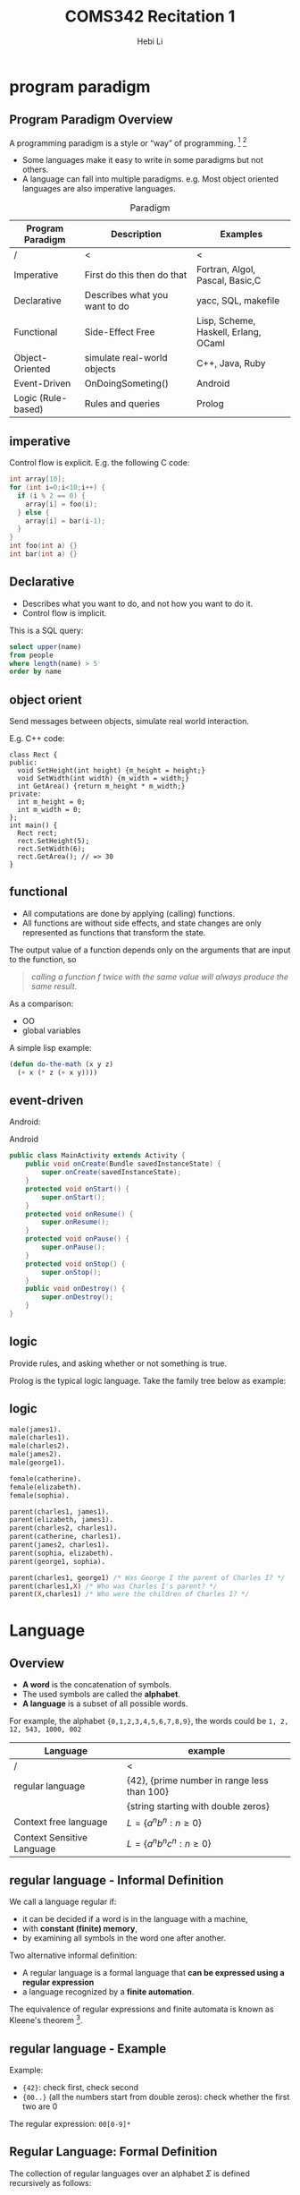 #+TITLE: COMS342 Recitation 1
#+STARTUP: beamer
#+AUTHOR: Hebi Li
#+LATEX_CLASS: beamer
#+LATEX_CLASS_OPTIONS: [presentation]
#+BEAMER_THEME: Madrid
#+OPTIONS: H:2 toc:t num:t author:t
#+LATEX_HEADER: \lstset{numbers=none,frame=shadowbox, basicstyle=\scriptsize, breaklines=true, basewidth={0.45em,0.3em}, stringstyle=\ttfamily}

* program paradigm

#+TOC: headlines [currentsection]

** Program Paradigm Overview
A programming paradigm is a style or “way” of programming. [fn:wiki-paradigm] [fn:ray-paradigm]

- Some languages make it easy to write in some paradigms but not others.
- A language can fall into multiple paradigms.
  e.g. Most object oriented languages are also imperative languages.

# How the paradigm is determined
# - the execution model of the language
# - the way that code is organized
# - style of syntax and grammar


# languages that fit the declarative paradigm do not state the order in which to execute operations.
# Instead, they supply a number of operations that are available in the system, along with the conditions under which each is allowed to execute.

#+Caption: Paradigm
#+ATTR_LATEX: :font \scriptsize
| Program Paradigm   | Description                   | Examples                             |
|--------------------+-------------------------------+--------------------------------------|
| /                  | <                             | <                                    |
| Imperative         | First do this then do that    | Fortran, Algol, Pascal, Basic,C      |
| Declarative        | Describes what you want to do | yacc, SQL, makefile                  |
|--------------------+-------------------------------+--------------------------------------|
| Functional         | Side-Effect Free              | Lisp, Scheme, Haskell, Erlang, OCaml |
| Object-Oriented    | simulate real-world objects   | C++, Java, Ruby                      |
|--------------------+-------------------------------+--------------------------------------|
| Event-Driven       | OnDoingSometing()             | Android                              |
| Logic (Rule-based) | Rules and queries             | Prolog                               |

** imperative
Control flow is explicit. E.g. the following C code:

#+BEGIN_SRC C
int array[10];
for (int i=0;i<10;i++) {
  if (i % 2 == 0) {
    array[i] = foo(i);
  } else {
    array[i] = bar(i-1);
  }
}
int foo(int a) {}
int bar(int a) {}
#+END_SRC

** Declarative
# The programmer states only what the result should look like, not how to obtain it.
# Express the logic of a computation without describing its control flow.
- Describes what you want to do, and not how you want to do it.
- Control flow is implicit.

This is a SQL query:
#+BEGIN_SRC sql
select upper(name)
from people
where length(name) > 5
order by name
#+END_SRC

** object orient
Send messages between objects, simulate real world interaction.

E.g. C++ code:
#+BEGIN_SRC C++
  class Rect {
  public:
    void SetHeight(int height) {m_height = height;}
    void SetWidth(int width) {m_width = width;}
    int GetArea() {return m_height * m_width;}
  private:
    int m_height = 0;
    int m_width = 0;
  };
  int main() {
    Rect rect;
    rect.SetHeight(5);
    rect.SetWidth(6);
    rect.GetArea(); // => 30
  }
#+END_SRC

** functional
- All computations are done by applying (calling) functions.
- All functions are without side effects, and state changes are only represented as functions that transform the state.

The output value of a function depends only on the arguments that are input to the function, so
#+BEGIN_QUOTE
/calling a function f twice with the same value will always produce the same result/.
#+END_QUOTE

As a comparison:
- OO
- global variables


# Function is "first class" object.

A simple lisp example:
#+BEGIN_SRC lisp
  (defun do-the-math (x y z)
    (+ x (* z (+ x y))))
#+END_SRC

** event-driven
Android:

#+Caption: Android
#+ATTR_LATEX: :font \scriptsize
#+BEGIN_SRC java
  public class MainActivity extends Activity {
      public void onCreate(Bundle savedInstanceState) {
          super.onCreate(savedInstanceState);
      }
      protected void onStart() {
          super.onStart();
      }
      protected void onResume() {
          super.onResume();
      }
      protected void onPause() {
          super.onPause();
      }
      protected void onStop() {
          super.onStop();
      }
      public void onDestroy() {
          super.onDestroy();
      }
  }
#+END_SRC


** logic

Provide rules, and asking whether or not something is true.

Prolog is the typical logic language. Take the family tree below as example:
# #+BEGIN_EXAMPLE

#                            James I
#                               |
#                               |
#                 +-------------+-----------------+
#                 |                               |
#              Charles I                       Elizabeth
#                 |                               |
#                 |                               |
#      +----------+------------+                  |
#      |          |            |                  |
#  Catherine   Charles II   James II            Sophia
#                                                 |
#                                                 |
#                                                 |
#                                              George I
# #+END_EXAMPLE

# #+BEGIN_SRC dot :file wikitmp_family.png :exports results

#+BEGIN_SRC dot :file wikitmp_family.png :exports none
digraph {
James_I->Carles_I
James_I-> Elizabeth
Elizabeth -> Sophia
Sophia -> George
Carles_I -> Catherine
Carles_I -> Charles_II
Carles_I -> James_II
}
#+END_SRC


#+ATTR_LATEX: :height .5\paperheight
[[file:wikitmp_family.png]]

** logic

#+BEGIN_SRC prolog
  male(james1).
  male(charles1).
  male(charles2).
  male(james2).
  male(george1).

  female(catherine).
  female(elizabeth).
  female(sophia).

  parent(charles1, james1).
  parent(elizabeth, james1).
  parent(charles2, charles1).
  parent(catherine, charles1).
  parent(james2, charles1).
  parent(sophia, elizabeth).
  parent(george1, sophia).

  parent(charles1, george1) /* Was George I the parent of Charles I? */
  parent(charles1,X) /* Who was Charles I's parent? */
  parent(X,charles1) /* Who were the children of Charles I? */
#+END_SRC

* Language
#+TOC: headlines [currentsection]

** Overview
# terminals, non-terminals, production rules

# pumping lemma (https://en.wikipedia.org/wiki/Pumping_lemma)

- *A word* is the concatenation of symbols.
- The used symbols are called the *alphabet*.
- *A language* is a subset of all possible words.

For example, the alphabet ={0,1,2,3,4,5,6,7,8,9}=, the words could be =1, 2, 12, 543, 1000, 002=

| Language                   | example                                     |
|----------------------------+---------------------------------------------|
| /                          | <                                           |
| regular language           | {42}, {prime number in range less than 100} |
|                            | {string starting with double zeros}         |
| Context free language      | $L = \{a^nb^n : n \ge 0\}$                  |
| Context Sensitive Language | $L = \{ a^nb^nc^n : n \ge 0 \}$             |

** regular language - Informal Definition

We call a language regular if:
- it can be decided if a word is in the language with a machine,
- with *constant (finite) memory*,
- by examining all symbols in the word one after another.

Two alternative informal definition:
- A regular language is a formal language that *can be expressed using a regular expression*
- a language recognized by a *finite automation*.

The equivalence of regular expressions and finite automata is known as Kleene's theorem [fn:kleene].



** regular language - Example

Example:

- ={42}=: check first, check second
- ={00..}= (all the numbers start from double zeros): check whether the first two are 0

# #+ATTR_LATEX: :width .5\linewidth
# #+BEGIN_SRC dot :file wikitmp_dot.png :exports results
#   digraph {
#     0->1[label="0"]
#     0->reject[label="other"]
#     1->accept[label="0"]
#     1->reject[label="other"]
#   }
# #+END_SRC

#+ATTR_LATEX: :height .5\paperheight
[[file:wikitmp_dot.png]]

The regular expression: =00[0-9]*=

** Regular Language: Formal Definition
The collection of regular languages over an alphabet $\Sigma$ is defined recursively as follows:

- The empty language $\emptyset$, and the empty string language {$\Sigma$} are regular languages.
- For each $a \in \Sigma$ (a belongs to $\Sigma$), the singleton language {a} is a regular language.
- If A and B are regular languages, then $A \cup B$ (union), $AB$ (concatenation), and A* (Kleene star) are regular languages.
- No other languages over $\Sigma$ are regular.

** Pumping lemma for regular languages [fn:pump-regular]

Let L be a regular language.
Then there exists an integer $p \ge 1$ depending only on L such that every string w in L of length at least p (p is called the "pumping length")
can be written as w = xyz (i.e., w can be divided into three substrings), satisfying the following conditions:

1. $|y| \ge 1$
2. $|xy| \le p$
3. for all $i \ge 0$, $xy^iz \in L$

*Convert is not true*: a language that satisfies these conditions may still be non-regular.

** Example
the language $L = \{a^nb^n : n \ge 0\}$ over the alphabet $\Sigma = {a, b}$ is *non-regular*.

- For L there exists an integer p satisfying above lemma.
- For the word $w = a^pb^p$, it can be wrtten as $w = xyz$.
- Since $|xy| \le p$, y only consists of $a$.
- If we "pump" $y$, i.e. $xy^iz$, we keep adding "a" to the string, resulting in the number of $a$ is larger than the number of $b$, which is not in the language.

** context-free/sensitive language
- a context-free language (CFL) is a language generated by some context-free grammar (CFG) [fn:wiki-context-free]
- a context-sensitive language is a formal language that can be defined by a context-sensitive grammar [fn:wiki-context-sensitive]

** Pumping Lemma for context-free language [fn:pump-context]

If a language L is context-free, then there exists some integer $p \ge 1$ (called a "pumping length")
such that every string s in L that has a length of p or more symbols (i.e. with $|s| \ge p$) can be written as

- s = uvwxy

with substrings u, v, w, x and y, such that

1. $|vwx| \le p$
2. $|vx| \ge 1$, and
3. $uv^nwx^ny$ is in L for all $n \ge 0$. 

** Example
show language $L = \{ a^nb^nc^n | n > 0 \}$ is not context-free language.

- For L there exists an integer p satisfying above lemma.
- For the word $w = a^pb^pc^p$, it can be wrtten as $w = uvwxy$.
- Since $|vwx| \le p$, it can only consists of up to two distinct alphabets in $a,b,c$.
- If we "pump" $v$ and $x$, i.e. $uv^iwx^iy$, we keep adding two of them to the string, resulting in the lack of the third.


** Question
Questions?

[fn:kleene]: http://www.cs.may.ie/staff/jpower/Courses/Previous/parsing/node6.html
[fn:pump-context] https://en.wikipedia.org/wiki/Pumping_lemma_for_context-free_languages
[fn:wiki-context-free] https://en.wikipedia.org/wiki/Context-free_language
[fn:wiki-context-sensitive] https://en.wikipedia.org/wiki/Context-sensitive_language
[fn:pump-regular] https://en.wikipedia.org/wiki/Pumping_lemma_for_regular_languages
[fn:wiki-paradigm] https://en.wikipedia.org/wiki/Programming_paradigm
[fn:ray-paradigm] http://cs.lmu.edu/~ray/notes/paradigms/
